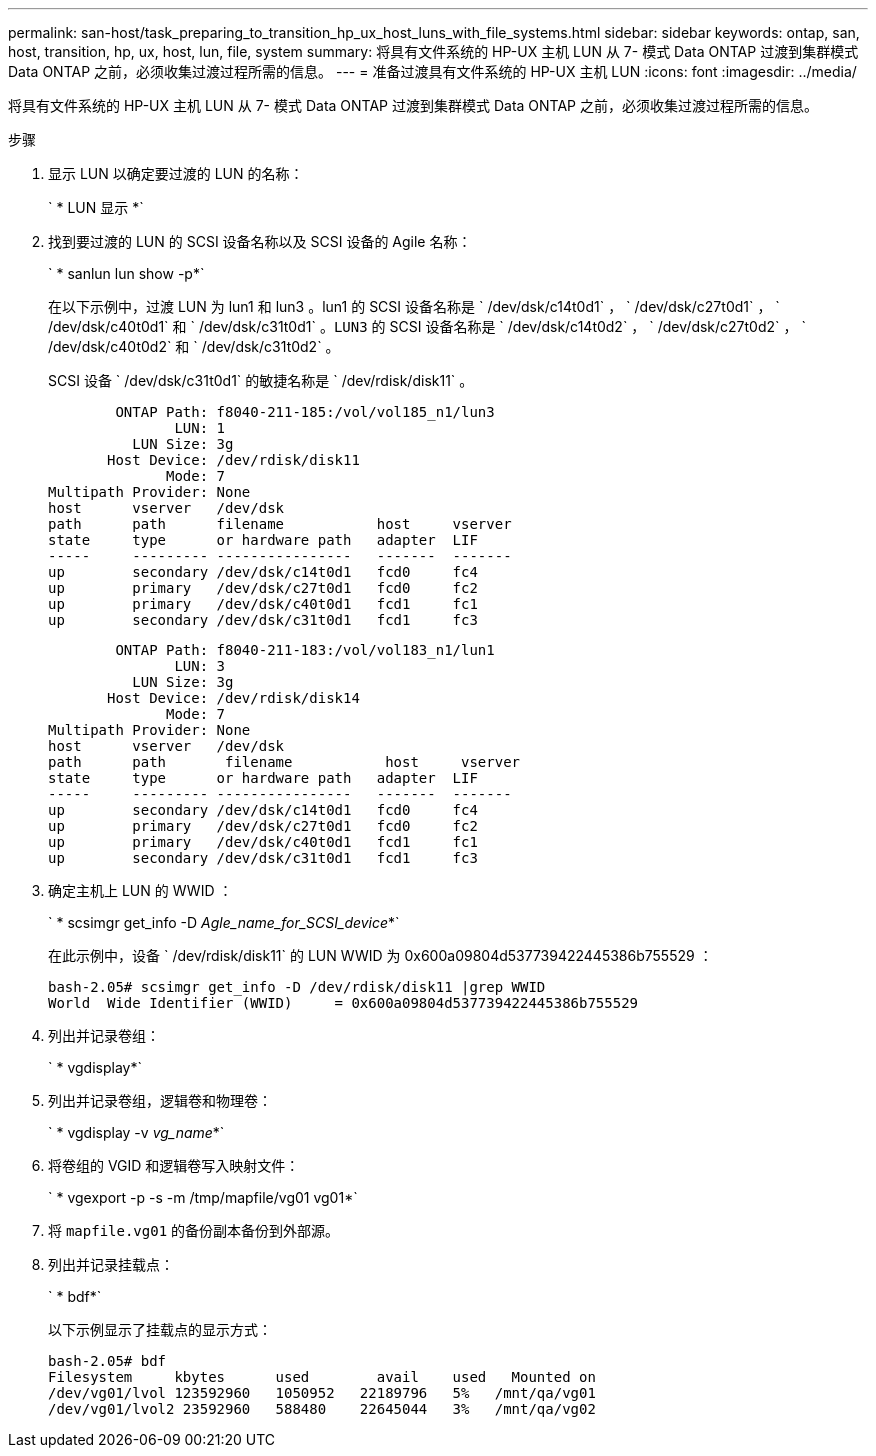 ---
permalink: san-host/task_preparing_to_transition_hp_ux_host_luns_with_file_systems.html 
sidebar: sidebar 
keywords: ontap, san, host, transition, hp, ux, host, lun, file, system 
summary: 将具有文件系统的 HP-UX 主机 LUN 从 7- 模式 Data ONTAP 过渡到集群模式 Data ONTAP 之前，必须收集过渡过程所需的信息。 
---
= 准备过渡具有文件系统的 HP-UX 主机 LUN
:icons: font
:imagesdir: ../media/


[role="lead"]
将具有文件系统的 HP-UX 主机 LUN 从 7- 模式 Data ONTAP 过渡到集群模式 Data ONTAP 之前，必须收集过渡过程所需的信息。

.步骤
. 显示 LUN 以确定要过渡的 LUN 的名称：
+
` * LUN 显示 *`

. 找到要过渡的 LUN 的 SCSI 设备名称以及 SCSI 设备的 Agile 名称：
+
` * sanlun lun show -p*`

+
在以下示例中，过渡 LUN 为 lun1 和 lun3 。lun1 的 SCSI 设备名称是 ` /dev/dsk/c14t0d1` ， ` /dev/dsk/c27t0d1` ， ` /dev/dsk/c40t0d1` 和 ` /dev/dsk/c31t0d1` 。`LUN3` 的 SCSI 设备名称是 ` /dev/dsk/c14t0d2` ， ` /dev/dsk/c27t0d2` ， ` /dev/dsk/c40t0d2` 和 ` /dev/dsk/c31t0d2` 。

+
SCSI 设备 ` /dev/dsk/c31t0d1` 的敏捷名称是 ` /dev/rdisk/disk11` 。

+
[listing]
----
        ONTAP Path: f8040-211-185:/vol/vol185_n1/lun3
               LUN: 1
          LUN Size: 3g
       Host Device: /dev/rdisk/disk11
              Mode: 7
Multipath Provider: None
host      vserver   /dev/dsk
path      path      filename           host     vserver
state     type      or hardware path   adapter  LIF
-----     --------- ----------------   -------  -------
up        secondary /dev/dsk/c14t0d1   fcd0     fc4
up        primary   /dev/dsk/c27t0d1   fcd0     fc2
up        primary   /dev/dsk/c40t0d1   fcd1     fc1
up        secondary /dev/dsk/c31t0d1   fcd1     fc3
----
+
[listing]
----
        ONTAP Path: f8040-211-183:/vol/vol183_n1/lun1
               LUN: 3
          LUN Size: 3g
       Host Device: /dev/rdisk/disk14
              Mode: 7
Multipath Provider: None
host      vserver   /dev/dsk
path      path	     filename           host     vserver
state     type      or hardware path   adapter  LIF
-----     --------- ----------------   -------  -------
up        secondary /dev/dsk/c14t0d1   fcd0     fc4
up        primary   /dev/dsk/c27t0d1   fcd0     fc2
up        primary   /dev/dsk/c40t0d1   fcd1     fc1
up        secondary /dev/dsk/c31t0d1   fcd1     fc3
----
. 确定主机上 LUN 的 WWID ：
+
` * scsimgr get_info -D _Agle_name_for_SCSI_device_*`

+
在此示例中，设备 ` /dev/rdisk/disk11` 的 LUN WWID 为 0x600a09804d537739422445386b755529 ：

+
[listing]
----
bash-2.05# scsimgr get_info -D /dev/rdisk/disk11 |grep WWID
World  Wide Identifier (WWID)     = 0x600a09804d537739422445386b755529
----
. 列出并记录卷组：
+
` * vgdisplay*`

. 列出并记录卷组，逻辑卷和物理卷：
+
` * vgdisplay -v _vg_name_*`

. 将卷组的 VGID 和逻辑卷写入映射文件：
+
` * vgexport -p -s -m /tmp/mapfile/vg01 vg01*`

. 将 `mapfile.vg01` 的备份副本备份到外部源。
. 列出并记录挂载点：
+
` * bdf*`

+
以下示例显示了挂载点的显示方式：

+
[listing]
----
bash-2.05# bdf
Filesystem     kbytes      used        avail   	used   Mounted on
/dev/vg01/lvol 123592960   1050952   22189796   5%   /mnt/qa/vg01
/dev/vg01/lvol2 23592960   588480    22645044   3%   /mnt/qa/vg02
----

